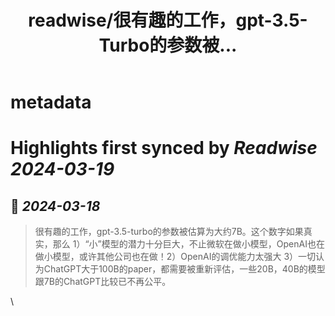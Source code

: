 :PROPERTIES:
:title: readwise/很有趣的工作，gpt-3.5-Turbo的参数被...
:END:


* metadata
:PROPERTIES:
:author: [[realrenmin on Twitter]]
:full-title: "很有趣的工作，gpt-3.5-Turbo的参数被..."
:category: [[tweets]]
:url: https://twitter.com/realrenmin/status/1769471484643180572
:image-url: https://pbs.twimg.com/profile_images/1555109458073747457/JANhY5Zh.jpg
:END:

* Highlights first synced by [[Readwise]] [[2024-03-19]]
** 📌 [[2024-03-18]]
#+BEGIN_QUOTE
很有趣的工作，gpt-3.5-turbo的参数被估算为大约7B。这个数字如果真实，那么 1）“小”模型的潜力十分巨大，不止微软在做小模型，OpenAI也在做小模型，或许其他公司也在做！2）OpenAI的调优能力太强大 3）一切认为ChatGPT大于100B的paper，都需要被重新评估，一些20B，40B的模型跟7B的ChatGPT比较已不再公平。 
#+END_QUOTE\